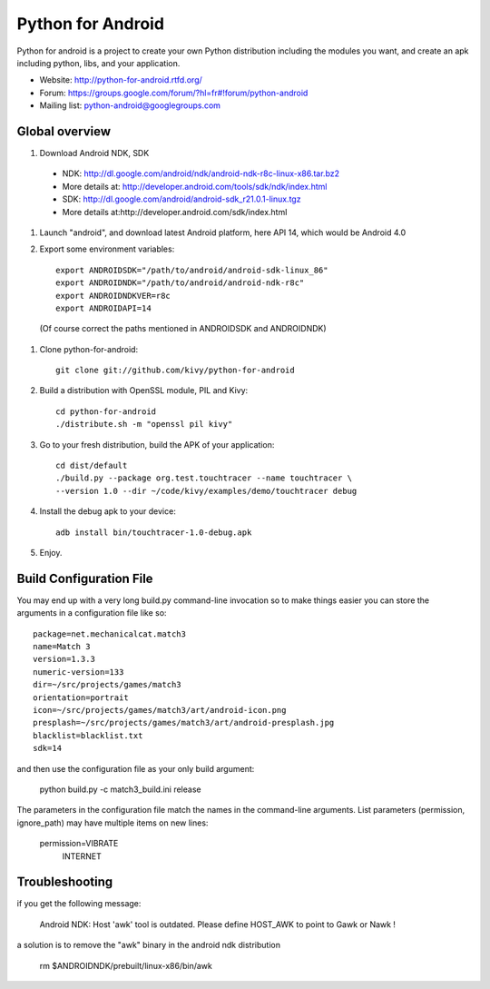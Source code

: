 Python for Android
==================

Python for android is a project to create your own Python distribution
including the modules you want, and create an apk including python, libs, and
your application.

- Website: http://python-for-android.rtfd.org/
- Forum: https://groups.google.com/forum/?hl=fr#!forum/python-android
- Mailing list: python-android@googlegroups.com


Global overview
---------------

#. Download Android NDK, SDK

 * NDK: http://dl.google.com/android/ndk/android-ndk-r8c-linux-x86.tar.bz2

 * More details at: http://developer.android.com/tools/sdk/ndk/index.html

 * SDK: http://dl.google.com/android/android-sdk_r21.0.1-linux.tgz

 * More details at:http://developer.android.com/sdk/index.html

#. Launch "android", and download latest Android platform, here API 14, which would be Android 4.0

#. Export some environment variables::

    export ANDROIDSDK="/path/to/android/android-sdk-linux_86"
    export ANDROIDNDK="/path/to/android/android-ndk-r8c"
    export ANDROIDNDKVER=r8c
    export ANDROIDAPI=14

 (Of course correct the paths mentioned in ANDROIDSDK and ANDROIDNDK)

#. Clone python-for-android::

    git clone git://github.com/kivy/python-for-android

#. Build a distribution with OpenSSL module, PIL and Kivy::

    cd python-for-android
    ./distribute.sh -m "openssl pil kivy"

#. Go to your fresh distribution, build the APK of your application::

    cd dist/default
    ./build.py --package org.test.touchtracer --name touchtracer \
    --version 1.0 --dir ~/code/kivy/examples/demo/touchtracer debug

#. Install the debug apk to your device::

    adb install bin/touchtracer-1.0-debug.apk

#. Enjoy.


Build Configuration File
------------------------

You may end up with a very long build.py command-line invocation so to make
things easier you can store the arguments in a configuration file like so::

    package=net.mechanicalcat.match3
    name=Match 3
    version=1.3.3
    numeric-version=133
    dir=~/src/projects/games/match3
    orientation=portrait
    icon=~/src/projects/games/match3/art/android-icon.png
    presplash=~/src/projects/games/match3/art/android-presplash.jpg
    blacklist=blacklist.txt
    sdk=14

and then use the configuration file as your only build argument:

    python build.py -c match3_build.ini release

The parameters in the configuration file match the names in the command-line
arguments. List parameters (permission, ignore_path) may have multiple items
on new lines:

    permission=VIBRATE
        INTERNET


Troubleshooting
---------------

if you get the following message:

    Android NDK: Host 'awk' tool is outdated. Please define HOST_AWK to point to Gawk or Nawk !

a solution is to remove the "awk" binary in the android ndk distribution

    rm $ANDROIDNDK/prebuilt/linux-x86/bin/awk
